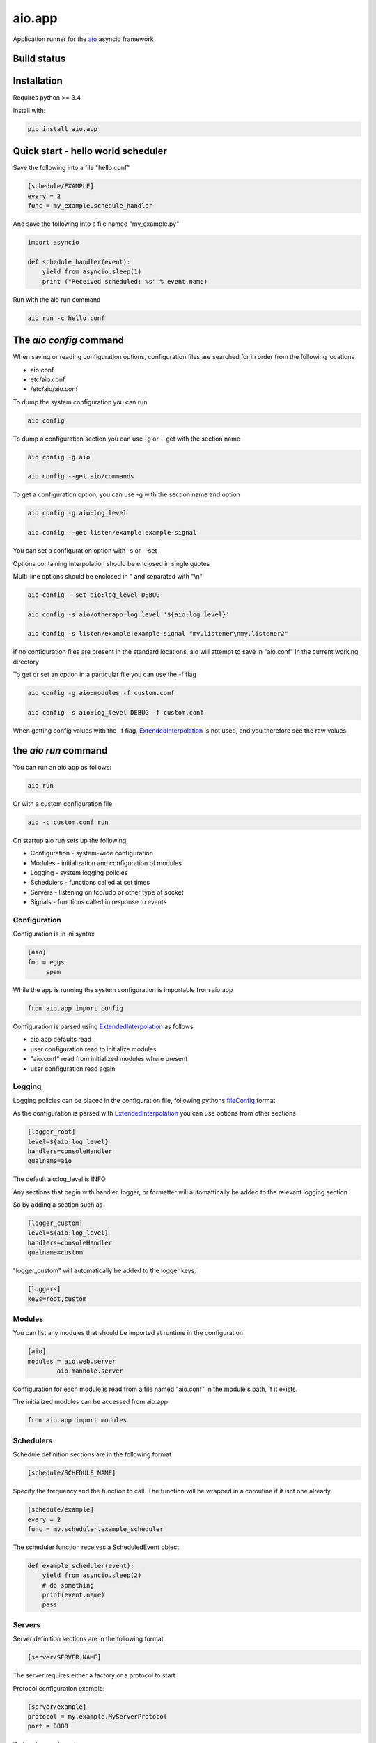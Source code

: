aio.app
=======

Application runner for the aio_ asyncio framework

.. _aio: https://github.com/phlax/aio


Build status
------------

.. image:: https://travis-ci.org/phlax/aio.app.svg?branch=master
	       :target: https://travis-ci.org/phlax/aio.app


Installation
------------

Requires python >= 3.4

Install with:

.. code:: bash

	  pip install aio.app


Quick start - hello world scheduler
-----------------------------------

Save the following into a file "hello.conf"

.. code:: ini
	  
	  [schedule/EXAMPLE]
	  every = 2
	  func = my_example.schedule_handler

And save the following into a file named "my_example.py"	  
	  
.. code:: python

	  import asyncio
	  
	  def schedule_handler(event):
	      yield from asyncio.sleep(1)
	      print ("Received scheduled: %s" % event.name)

Run with the aio run command

.. code:: bash

	  aio run -c hello.conf
	  


The *aio config* command
------------------------

When saving or reading configuration options, configuration files are searched for in order from the following locations

- aio.conf
- etc/aio.conf
- /etc/aio/aio.conf

To dump the system configuration you can run

.. code:: bash

	  aio config

To dump a configuration section you can use -g or --get with the section name

.. code:: bash

	  aio config -g aio

	  aio config --get aio/commands

To get a configuration option, you can use -g with the section name and option

.. code:: bash

	  aio config -g aio:log_level

	  aio config --get listen/example:example-signal

You can set a configuration option with -s or --set

Options containing interpolation should be enclosed in single quotes

Multi-line options should be enclosed in " and separated with "\\n"

.. code:: bash

	  aio config --set aio:log_level DEBUG

	  aio config -s aio/otherapp:log_level '${aio:log_level}'
	  
	  aio config -s listen/example:example-signal "my.listener\nmy.listener2"

If no configuration files are present in the standard locations, aio will attempt to save in "aio.conf" in the current working directory

To get or set an option in a particular file you can use the -f flag

.. code:: bash

	  aio config -g aio:modules -f custom.conf

	  aio config -s aio:log_level DEBUG -f custom.conf

When getting config values with the -f flag, ExtendedInterpolation_ is not used, and you therefore see the raw values



the *aio run* command
---------------------

You can run an aio app as follows:

.. code:: bash

	  aio run

Or with a custom configuration file
	  
.. code:: bash

	  aio -c custom.conf run


On startup aio run sets up the following

- Configuration - system-wide configuration
- Modules - initialization and configuration of modules
- Logging - system logging policies  
- Schedulers - functions called at set times
- Servers - listening on tcp/udp or other type of socket
- Signals - functions called in response to events


Configuration
~~~~~~~~~~~~~

Configuration is in ini syntax

.. code:: ini

	  [aio]
	  foo = eggs
	       spam

While the app is running the system configuration is importable from aio.app

.. code:: python

	  from aio.app import config

Configuration is parsed using ExtendedInterpolation_ as follows

- aio.app defaults read
- user configuration read to initialize modules
- "aio.conf" read from initialized modules where present
- user configuration read again


Logging
~~~~~~~

Logging policies can be placed in the configuration file, following pythons fileConfig_ format

.. _fileConfig: https://docs.python.org/3/library/logging.config.html#logging-config-fileformat

As the configuration is parsed with ExtendedInterpolation_ you can use options from other sections

.. code:: ini

	  [logger_root]
	  level=${aio:log_level}
	  handlers=consoleHandler
	  qualname=aio

The default aio:log_level is INFO

Any sections that begin with handler, logger, or formatter will automattically be added to the relevant logging section

So by adding a section such as

.. code:: ini

	  [logger_custom]
	  level=${aio:log_level}
	  handlers=consoleHandler
	  qualname=custom

"logger_custom" will automatically be added to the logger keys:

.. code:: ini

	  [loggers]
	  keys=root,custom


Modules
~~~~~~~

You can list any modules that should be imported at runtime in the configuration

.. code:: ini

	  [aio]
	  modules = aio.web.server
	          aio.manhole.server

Configuration for each module is read from a file named "aio.conf" in the module's path, if it exists.

The initialized modules can be accessed from aio.app

.. code:: python

	  from aio.app import modules


Schedulers
~~~~~~~~~~

Schedule definition sections are in the following format

.. code:: ini

	  [schedule/SCHEDULE_NAME]


Specify the frequency and the function to call. The function will be wrapped in a coroutine if it isnt one already

.. code:: ini

	  [schedule/example]
	  every = 2
	  func = my.scheduler.example_scheduler

The scheduler function receives a ScheduledEvent object

.. code:: python

	  def example_scheduler(event):
              yield from asyncio.sleep(2)
	      # do something
	      print(event.name)
	      pass

Servers
~~~~~~~

Server definition sections are in the following format

.. code:: ini

	  [server/SERVER_NAME]

The server requires either a factory or a protocol to start

Protocol configuration example:

.. code:: ini

	  [server/example]
	  protocol = my.example.MyServerProtocol
	  port = 8888

Protocol example code:

.. code:: python

	  class MyServerProtocol(asyncio.Protocol):

	      def connection_made(self, transport):
	          self.transport = transport

	      def data_received(self, data):
	          # do stuff
	          self.transport.close()

For the protocol option you can either specify a subclass of asyncio.Protocol or you can use a function decorated with aio.app.server.protocol

.. code:: ini

	  [server/example]
	  protocol = my.example.protocol
	  port = 8888

Example code for a server protocol function

.. code:: python

	  import asyncio
	  import aio.app
	  
	  @aio.app.server.protocol
	  def server_protocol():
	      yield from asyncio.sleep(1)
	      # do something
	      
	      return MyServerProtocol
	  

If you need further control over how the protocol is attached you can specify a factory method

Factory configuration example:

.. code:: ini

	  [server/example]
	  factory = my.example.server_factory
	  port = 8080

The factory method must be wrapped in aio.app.server.factory, and is called in a coroutine

.. code:: python

	  @aio.app.server.factory
	  def server_factory(name, protocol, address, port):
	      yield from asyncio.sleep(1)
	      # do something
	  
	      loop = asyncio.get_event_loop()
	      return (
	          yield from loop.create_server(
		     MyServerProtocol, address, port))


Signals
~~~~~~~

Signal definition sections are in the following format

.. code:: ini

	  [signal/SIGNAL_NAME]

An example listen configuration section

.. code:: ini

	  [listen/example]
	  example-signal = my.example.listener

And an example listener function. The listener function will be called as a coroutine

.. code:: python

	  def listener(signal):
	      yield from asyncio.sleep(2)
	      print(signal.data)

Signals are emitted in a coroutine

.. code:: python

	  yield from app.signals.emit(
              'example-signal', "BOOM!")

You can add multiple subscriptions within each configuration section

You can also subscribe multiple functions to a signal, and you can have multiple "listen/" sections

.. code:: ini

	  [listen/example]
	  example-signal = my.example.listener
	  example-signal-2 = my.example.listener2
	                  my.example.listener

	  [listen/example-2]
	  example-signal-3 = my.example.listener2			 

   
The *aio test* command
----------------------

You can test the modules set in the aio:modules configuration option

.. code:: ini

	  [aio]
	  modules = aio.config
                   aio.core
	           aio.signals

By default the aio test command will test all of your test modules
		   
.. code:: bash

	  aio test

You can also specify a module, or modules

.. code:: bash

	  aio test aio.app

	  aio test aio.app aio.core

If you want to specify a set of modules for testing other than your app modules, you can list them in aio/testing:modules

.. code:: ini

	  [aio/testing]
	  modules = aio.config
                   aio.core

These can include the app modules

.. code:: ini

	  [aio/testing]
	  modules = ${aio:modules}
	           aio.web.page
		   aio.web.server
		   

Dependencies
------------

aio.app depends on the following packages

- aio.core_
- aio.signals_
- aio.config_


Related software
----------------

- aio.testing_
- aio.http.server_
- aio.web.server_
- aio.manhole.server_

.. _aio.testing: https://github.com/phlax/aio.testing
.. _aio.core: https://github.com/phlax/aio.core
.. _aio.signals: https://github.com/phlax/aio.signals
.. _aio.config: https://github.com/phlax/aio.config

.. _aio.http.server: https://github.com/phlax/aio.http.server
.. _aio.web.server: https://github.com/phlax/aio.web.server
.. _aio.manhole.server: https://github.com/phlax/aio.manhole.server

.. _ExtendedInterpolation: https://docs.python.org/3/library/configparser.html#interpolation-of-values

